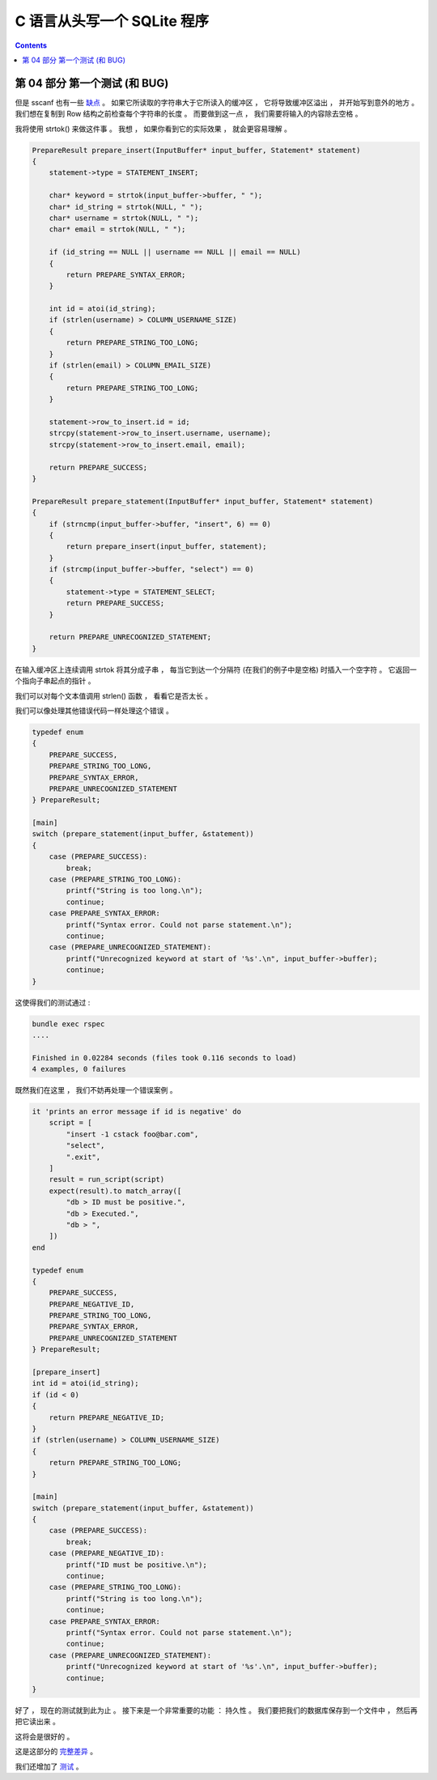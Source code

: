 ##############################################################################
C 语言从头写一个 SQLite 程序
##############################################################################

.. contents::

******************************************************************************
第 04 部分  第一个测试 (和 BUG)
******************************************************************************

但是 sscanf 也有一些 缺点_ 。 如果它所读取的字符串大于它所读入的缓冲区 ， 它将导致\
缓冲区溢出 ， 并开始写到意外的地方 。 我们想在复制到 Row 结构之前检查每个字符串的长\
度 。 而要做到这一点 ， 我们需要将输入的内容除去空格 。 

.. _缺点: https://stackoverflow.com/questions/2430303/disadvantages-of-scanf

我将使用 strtok() 来做这件事 。 我想 ， 如果你看到它的实际效果 ， 就会更容易理解 。

.. code-block:: C 

    PrepareResult prepare_insert(InputBuffer* input_buffer, Statement* statement)
    {
        statement->type = STATEMENT_INSERT;

        char* keyword = strtok(input_buffer->buffer, " ");
        char* id_string = strtok(NULL, " ");
        char* username = strtok(NULL, " ");
        char* email = strtok(NULL, " ");

        if (id_string == NULL || username == NULL || email == NULL)
        {
            return PREPARE_SYNTAX_ERROR;
        }

        int id = atoi(id_string);
        if (strlen(username) > COLUMN_USERNAME_SIZE)
        {
            return PREPARE_STRING_TOO_LONG;
        }
        if (strlen(email) > COLUMN_EMAIL_SIZE)
        {
            return PREPARE_STRING_TOO_LONG;
        }

        statement->row_to_insert.id = id;
        strcpy(statement->row_to_insert.username, username);
        strcpy(statement->row_to_insert.email, email);

        return PREPARE_SUCCESS;
    }

    PrepareResult prepare_statement(InputBuffer* input_buffer, Statement* statement)
    {
        if (strncmp(input_buffer->buffer, "insert", 6) == 0)
        {
            return prepare_insert(input_buffer, statement);
        }
        if (strcmp(input_buffer->buffer, "select") == 0)
        {
            statement->type = STATEMENT_SELECT;
            return PREPARE_SUCCESS;
        }

        return PREPARE_UNRECOGNIZED_STATEMENT;
    }

在输入缓冲区上连续调用 strtok 将其分成子串 ， 每当它到达一个分隔符 (在我们的例子中是\
空格) 时插入一个空字符 。 它返回一个指向子串起点的指针 。 

我们可以对每个文本值调用 strlen() 函数 ， 看看它是否太长 。 

我们可以像处理其他错误代码一样处理这个错误 。 

.. code-block:: C 

    typedef enum
    {
        PREPARE_SUCCESS,
        PREPARE_STRING_TOO_LONG,
        PREPARE_SYNTAX_ERROR,
        PREPARE_UNRECOGNIZED_STATEMENT
    } PrepareResult;

    [main]
    switch (prepare_statement(input_buffer, &statement))
    {
        case (PREPARE_SUCCESS):
            break;
        case (PREPARE_STRING_TOO_LONG):
            printf("String is too long.\n");
            continue;
        case PREPARE_SYNTAX_ERROR:
            printf("Syntax error. Could not parse statement.\n");
            continue;
        case (PREPARE_UNRECOGNIZED_STATEMENT):
            printf("Unrecognized keyword at start of '%s'.\n", input_buffer->buffer);
            continue;
    }

这使得我们的测试通过 : 

.. code-block:: ruby

    bundle exec rspec
    ....

    Finished in 0.02284 seconds (files took 0.116 seconds to load)
    4 examples, 0 failures

既然我们在这里 ， 我们不妨再处理一个错误案例 。 

.. code-block:: ruby

    it 'prints an error message if id is negative' do
        script = [
            "insert -1 cstack foo@bar.com",
            "select",
            ".exit",
        ]
        result = run_script(script)
        expect(result).to match_array([
            "db > ID must be positive.",
            "db > Executed.",
            "db > ",
        ])
    end

    typedef enum
    {
        PREPARE_SUCCESS,
        PREPARE_NEGATIVE_ID,
        PREPARE_STRING_TOO_LONG,
        PREPARE_SYNTAX_ERROR,
        PREPARE_UNRECOGNIZED_STATEMENT
    } PrepareResult;

    [prepare_insert]
    int id = atoi(id_string);
    if (id < 0)
    {
        return PREPARE_NEGATIVE_ID;
    }
    if (strlen(username) > COLUMN_USERNAME_SIZE)
    {
        return PREPARE_STRING_TOO_LONG;
    }

    [main]
    switch (prepare_statement(input_buffer, &statement))
    {
        case (PREPARE_SUCCESS):
            break;
        case (PREPARE_NEGATIVE_ID):
            printf("ID must be positive.\n");
            continue;
        case (PREPARE_STRING_TOO_LONG):
            printf("String is too long.\n");
            continue;
        case PREPARE_SYNTAX_ERROR:
            printf("Syntax error. Could not parse statement.\n");
            continue;
        case (PREPARE_UNRECOGNIZED_STATEMENT):
            printf("Unrecognized keyword at start of '%s'.\n", input_buffer->buffer);
            continue;
    }

好了 ， 现在的测试就到此为止 。 接下来是一个非常重要的功能 ： 持久性 。 我们要把我们\
的数据库保存到一个文件中 ， 然后再把它读出来 。 

这将会是很好的 。 

这是这部分的 完整差异_ 。

.. _完整差异: https://github.com/Deteriorator/SimpleDB/commit/4252a9ba1dc5493df75601774c305fa4b42f2b80#diff-337fddf8c00f79f08b214c804fab533b9e07b92fb88e5629015421cb32887a27

我们还增加了 测试_ 。

.. _测试: https://github.com/Deteriorator/SimpleDB/commit/4252a9ba1dc5493df75601774c305fa4b42f2b80#diff-cd059b64c879760da651c87b92f415003bbadb2e3b4c49ef961d7ba26b8f80a8


